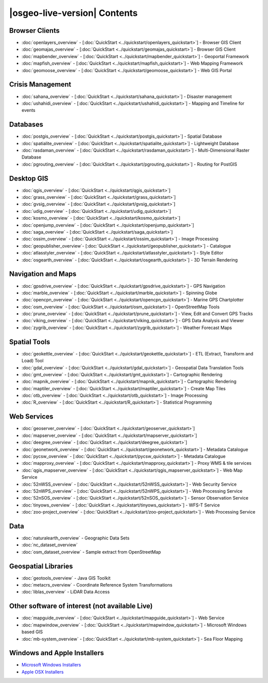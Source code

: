 .. OSGeo-Live documentation master file, created by
   sphinx-quickstart on Tue Jul  6 14:54:20 2010.
   You can adapt this file completely to your liking, but it should at least
   contain the root `toctree` directive.

|osgeo-live-version| Contents
================================================================================

Browser Clients
--------------------------------------------------------------------------------
* :doc:`openlayers_overview` - [:doc:`QuickStart <../quickstart/openlayers_quickstart>`] - Browser GIS Client
* :doc:`geomajas_overview` - [:doc:`QuickStart <../quickstart/geomajas_quickstart>`] - Browser GIS Client
* :doc:`mapbender_overview` - [:doc:`QuickStart <../quickstart/mapbender_quickstart>`] - Geoportal Framework
* :doc:`mapfish_overview` - [:doc:`QuickStart <../quickstart/mapfish_quickstart>`] - Web Mapping Framework
* :doc:`geomoose_overview` - [:doc:`QuickStart <../quickstart/geomoose_quickstart>`] - Web GIS Portal

Crisis Management
--------------------------------------------------------------------------------
* :doc:`sahana_overview` - [:doc:`QuickStart <../quickstart/sahana_quickstart>`] - Disaster management
* :doc:`ushahidi_overview` - [:doc:`QuickStart <../quickstart/ushahidi_quickstart>`] - Mapping and Timeline for events

Databases
--------------------------------------------------------------------------------
* :doc:`postgis_overview`  - [:doc:`QuickStart <../quickstart/postgis_quickstart>`] - Spatial Database
* :doc:`spatialite_overview` - [:doc:`QuickStart <../quickstart/spatialite_quickstart>`] - Lightweight Database
* :doc:`rasdaman_overview` - [:doc:`QuickStart <../quickstart/rasdaman_quickstart>`] - Multi-Dimensional Raster Database
* :doc:`pgrouting_overview` - [:doc:`QuickStart <../quickstart/pgrouting_quickstart>`] - Routing for PostGIS

Desktop GIS
--------------------------------------------------------------------------------
* :doc:`qgis_overview` - [:doc:`QuickStart <../quickstart/qgis_quickstart>`]
* :doc:`grass_overview` - [:doc:`QuickStart <../quickstart/grass_quickstart>`]
* :doc:`gvsig_overview` - [:doc:`QuickStart <../quickstart/gvsig_quickstart>`]
* :doc:`udig_overview` - [:doc:`QuickStart <../quickstart/udig_quickstart>`]
* :doc:`kosmo_overview` - [:doc:`QuickStart <../quickstart/kosmo_quickstart>`]
* :doc:`openjump_overview` - [:doc:`QuickStart <../quickstart/openjump_quickstart>`]
* :doc:`saga_overview` - [:doc:`QuickStart <../quickstart/saga_quickstart>`]
* :doc:`ossim_overview` - [:doc:`QuickStart <../quickstart/ossim_quickstart>`] - Image Processing
* :doc:`geopublisher_overview`- [:doc:`QuickStart <../quickstart/geopublisher_quickstart>`] - Catalogue
* :doc:`atlasstyler_overview` - [:doc:`QuickStart <../quickstart/atlasstyler_quickstart>`] - Style Editor
* :doc:`osgearth_overview` - [:doc:`QuickStart <../quickstart/osgearth_quickstart>`] - 3D Terrain Rendering

.. temp disabled to save disc space: * :doc:`mb-system_overview` - [:doc:`QuickStart <../quickstart/mb-system_quickstart>`] - Sea Floor Mapping

Navigation and Maps
--------------------------------------------------------------------------------
* :doc:`gpsdrive_overview` - [:doc:`QuickStart <../quickstart/gpsdrive_quickstart>`] - GPS Navigation
* :doc:`marble_overview` - [:doc:`QuickStart <../quickstart/marble_quickstart>`] - Spinning Globe
* :doc:`opencpn_overview` - [:doc:`QuickStart <../quickstart/opencpn_quickstart>`] - Marine GPS Chartplotter
* :doc:`osm_overview` - [:doc:`QuickStart <../quickstart/osm_quickstart>`] - OpenStreetMap Tools
* :doc:`prune_overview` - [:doc:`QuickStart <../quickstart/prune_quickstart>`] - View, Edit and Convert GPS Tracks
* :doc:`viking_overview` - [:doc:`QuickStart <../quickstart/viking_quickstart>`] - GPS Data Analysis and Viewer
* :doc:`zygrib_overview` - [:doc:`QuickStart <../quickstart/zygrib_quickstart>`] - Weather Forecast Maps

Spatial Tools
--------------------------------------------------------------------------------
* :doc:`geokettle_overview` - [:doc:`QuickStart <../quickstart/geokettle_quickstart>`] - ETL (Extract, Transform and Load) Tool
* :doc:`gdal_overview`  - [:doc:`QuickStart <../quickstart/gdal_quickstart>`] - Geospatial Data Translation Tools
* :doc:`gmt_overview` - [:doc:`QuickStart <../quickstart/gmt_quickstart>`] - Cartographic Rendering
* :doc:`mapnik_overview` - [:doc:`QuickStart <../quickstart/mapnik_quickstart>`] - Cartographic Rendering
* :doc:`maptiler_overview`  - [:doc:`QuickStart <../quickstart/maptiler_quickstart>`] - Create Map Tiles
* :doc:`otb_overview` - [:doc:`QuickStart <../quickstart/otb_quickstart>`] - Image Processing
* :doc:`R_overview`  - [:doc:`QuickStart <../quickstart/R_quickstart>`] - Statistical Programming

Web Services
--------------------------------------------------------------------------------
* :doc:`geoserver_overview` - [:doc:`QuickStart <../quickstart/geoserver_quickstart>`]
* :doc:`mapserver_overview` - [:doc:`QuickStart <../quickstart/mapserver_quickstart>`]
* :doc:`deegree_overview` - [:doc:`QuickStart <../quickstart/deegree_quickstart>`]
* :doc:`geonetwork_overview` - [:doc:`QuickStart <../quickstart/geonetwork_quickstart>`] - Metadata Catalogue
* :doc:`pycsw_overview` - [:doc:`QuickStart <../quickstart/pycsw_quickstart>`] - Metadata Catalogue
* :doc:`mapproxy_overview` - [:doc:`QuickStart <../quickstart/mapproxy_quickstart>`] - Proxy WMS & tile services
* :doc:`qgis_mapserver_overview` - [:doc:`QuickStart <../quickstart/qgis_mapserver_quickstart>`] - Web Map Service
* :doc:`52nWSS_overview` - [:doc:`QuickStart <../quickstart/52nWSS_quickstart>`] - Web Security Service
* :doc:`52nWPS_overview` - [:doc:`QuickStart <../quickstart/52nWPS_quickstart>`] - Web Processing Service
* :doc:`52nSOS_overview` - [:doc:`QuickStart <../quickstart/52nSOS_quickstart>`] - Sensor Observation Service
* :doc:`tinyows_overview` - [:doc:`QuickStart <../quickstart/tinyows_quickstart>`] - WFS-T Service
* :doc:`zoo-project_overview` - [:doc:`QuickStart <../quickstart/zoo-project_quickstart>`] - Web Processing Service

.. temp disabled to save on disc space: * :doc:`mapguide_overview` - [:doc:`QuickStart <../quickstart/mapguide_quickstart>`]

Data
--------------------------------------------------------------------------------
* :doc:`naturalearth_overview` - Geographic Data Sets
* :doc:`nc_dataset_overview`
* :doc:`osm_dataset_overview` - Sample extract from OpenStreetMap

Geospatial Libraries
--------------------------------------------------------------------------------
* :doc:`geotools_overview` - Java GIS Toolkit
* :doc:`metacrs_overview` - Coordinate Reference System Transformations
* :doc:`liblas_overview`  - LiDAR Data Access

Other software of interest (not available Live)
--------------------------------------------------------------------------------
* :doc:`mapguide_overview` - [:doc:`QuickStart <../quickstart/mapguide_quickstart>`] - Web Service
* :doc:`mapwindow_overview` - [:doc:`QuickStart <../quickstart/mapwindow_quickstart>`] - Microsoft Windows based GIS
* :doc:`mb-system_overview` - [:doc:`QuickStart <../quickstart/mb-system_quickstart>`] - Sea Floor Mapping

.. MapGuide and MB-System temporarily disabled to save on disc space; MapWindow won't run on Ubuntu

Windows and Apple Installers
--------------------------------------------------------------------------------
* `Microsoft Windows Installers <../../WindowsInstallers/>`_
* `Apple OSX Installers <../../MacInstallers/>`_
